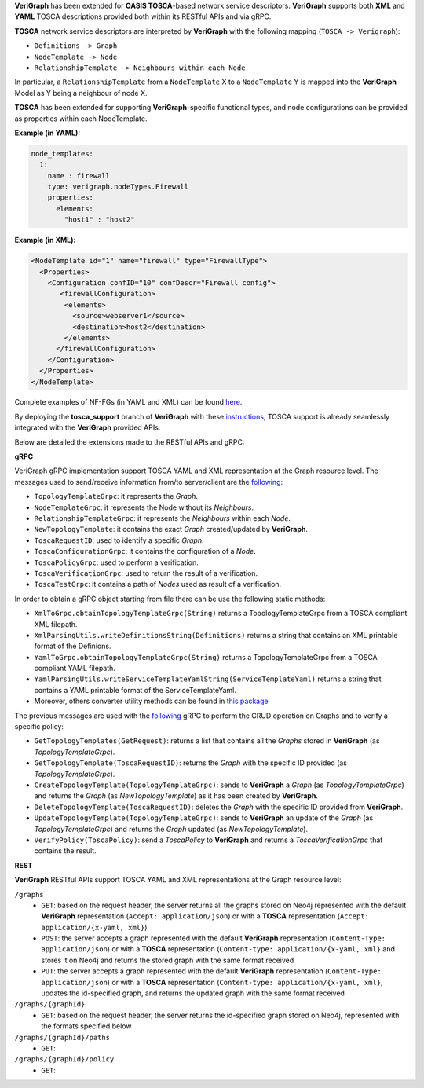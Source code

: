 .. This work is licensed under a Creative Commons Attribution 4.0 International License.
.. http://creativecommons.org/licenses/by/4.0
.. role:: raw-latex(raw)
   :format: latex
..

**VeriGraph** has been extended for **OASIS TOSCA**-based network service descriptors.
**VeriGraph** supports both **XML** and **YAML** TOSCA descriptions provided both within its RESTful APIs and via gRPC.

**TOSCA** network service descriptors are interpreted by **VeriGraph** with the following mapping (``TOSCA -> Verigraph``):

- ``Definitions -> Graph``
- ``NodeTemplate -> Node``
- ``RelationshipTemplate -> Neighbours within each Node``

In particular, a ``RelationshipTemplate`` from a ``NodeTemplate`` X to a ``NodeTemplate`` Y is mapped into the **VeriGraph** Model as Y being a neighbour of node X.

**TOSCA** has been extended for supporting **VeriGraph**-specific functional types, and node configurations can be provided as properties within each NodeTemplate.

**Example (in YAML):**

.. code:: yaml

  node_templates:
    1:
      name : firewall
      type: verigraph.nodeTypes.Firewall
      properties:
        elements:
          "host1" : "host2"

**Example (in XML):**

.. code:: xml

  <NodeTemplate id="1" name="firewall" type="FirewallType">
    <Properties>
      <Configuration confID="10" confDescr="Firewall config">
         <firewallConfiguration>
          <elements>
            <source>webserver1</source>
            <destination>host2</destination>
          </elements>
        </firewallConfiguration>
      </Configuration>
    </Properties>
  </NodeTemplate>

Complete examples of NF-FGs (in YAML and XML) can be found `here <https://github.com/netgroup-polito/verigraph/blob/tosca-support/tosca_support/examples>`__.

By deploying the **tosca_support** branch of **VeriGraph** with these `instructions <https://github.com/netgroup-polito/verigraph/blob/tosca-support/README.rst>`__, TOSCA support is already seamlessly integrated with the **VeriGraph** provided APIs.

Below are detailed the extensions made to the RESTful APIs and gRPC:

**gRPC**

VeriGraph gRPC implementation support TOSCA YAML and XML representation at the Graph resource level.
The messages used to send/receive information from/to server/client are the `following <https://github.com/netgroup-polito/verigraph/blob/tosca-support/src/main/proto/tosca_verigraph.proto>`__:

- ``TopologyTemplateGrpc``: it represents the *Graph*.
- ``NodeTemplateGrpc``: it represents the Node without its *Neighbours*.
- ``RelationshipTemplateGrpc``: it represents the *Neighbours* within each *Node*.
- ``NewTopologyTemplate``: it contains the exact *Graph* created/updated by **VeriGraph**.
- ``ToscaRequestID``: used to identify a specific *Graph*.
- ``ToscaConfigurationGrpc``: it contains the configuration of a *Node*.
- ``ToscaPolicyGrpc``: used to perform a verification.
- ``ToscaVerificationGrpc``: used to return the result of a verification.
- ``ToscaTestGrpc``: it contains a path of *Nodes* used as result of a verification.

In order to obtain a gRPC object starting from file there can be use the following static methods:

- ``XmlToGrpc.obtainTopologyTemplateGrpc(String)`` returns a TopologyTemplateGrpc from a TOSCA compliant XML filepath.
- ``XmlParsingUtils.writeDefinitionsString(Definitions)`` returns a string that contains an XML printable format of the Definions.
- ``YamlToGrpc.obtainTopologyTemplateGrpc(String)`` returns a TopologyTemplateGrpc from a TOSCA compliant YAML filepath.
- ``YamlParsingUtils.writeServiceTemplateYamlString(ServiceTemplateYaml)`` returns a string that contains a YAML printable format of the ServiceTemplateYaml.
- Moreover, others converter utility methods can be found in `this package <https://github.com/netgroup-polito/verigraph/tree/tosca-support/src/it/polito/verigraph/tosca/converter>`__

The previous messages are used with the `following <https://github.com/netgroup-polito/verigraph/blob/tosca-support/src/main/proto/tosca_verigraph.proto>`__ gRPC to perform the CRUD operation on Graphs and to verify a specific policy:

- ``GetTopologyTemplates(GetRequest)``: returns a list that contains all the *Graphs* stored in **VeriGraph** (as *TopologyTemplateGrpc*).
- ``GetTopologyTemplate(ToscaRequestID)``: returns the *Graph* with the specific ID provided (as *TopologyTemplateGrpc*).
- ``CreateTopologyTemplate(TopologyTemplateGrpc)``: sends to **VeriGraph** a *Graph* (as *TopologyTemplateGrpc*) and returns the *Graph* (as *NewTopologyTemplate*) as it has been created by **VeriGraph**.
- ``DeleteTopologyTemplate(ToscaRequestID)``: deletes the *Graph* with the specific ID provided from **VeriGraph**.
- ``UpdateTopologyTemplate(TopologyTemplateGrpc)``: sends to **VeriGraph** an update of the *Graph* (as *TopologyTemplateGrpc*) and returns the *Graph* updated (as *NewTopologyTemplate*).
- ``VerifyPolicy(ToscaPolicy)``: send a *ToscaPolicy* to **VeriGraph** and returns a *ToscaVerificationGrpc* that contains the result.


**REST**

**VeriGraph** RESTful APIs support TOSCA YAML and XML representations at the Graph resource level:

``/graphs``
 - ``GET``: based on the request header, the server returns all the graphs stored on Neo4j represented with the default **VeriGraph** representation (``Accept: application/json``) or with a **TOSCA** representation (``Accept: application/{x-yaml, xml}``)
 - ``POST``: the server accepts a graph represented with the default **VeriGraph** representation (``Content-Type: application/json``) or with a **TOSCA** representation (``Content-type: application/{x-yaml, xml}`` and stores it on Neo4j and returns the stored graph with the same format received
 - ``PUT``:  the server accepts a graph represented with the default **VeriGraph** representation (``Content-Type: application/json``) or with a **TOSCA** representation (``Content-type: application/{x-yaml, xml}``, updates the id-specified graph, and returns the updated graph with the same format received

``/graphs/{graphId}``
 - ``GET``: based on the request header, the server returns the id-specified graph stored on Neo4j, represented with the formats specified below

``/graphs/{graphId}/paths``
 - ``GET``:

``/graphs/{graphId}/policy``
 - ``GET``:
